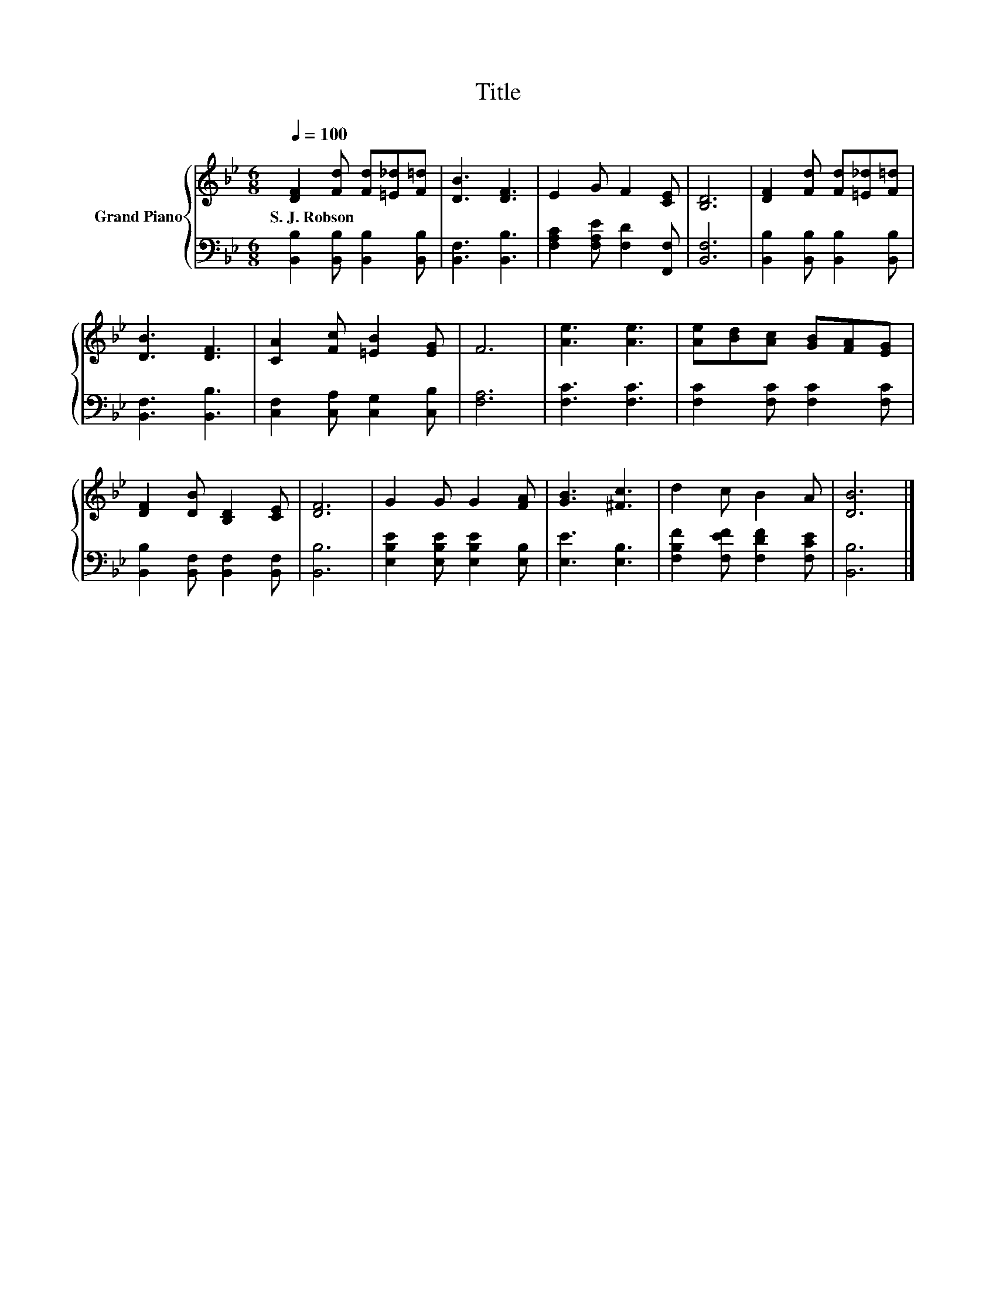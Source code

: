 X:1
T:Title
%%score { 1 | 2 }
L:1/8
Q:1/4=100
M:6/8
K:Bb
V:1 treble nm="Grand Piano"
V:2 bass 
V:1
 [DF]2 [Fd] [Fd][=E_d][F=d] | [DB]3 [DF]3 | E2 G F2 [CE] | [B,D]6 | [DF]2 [Fd] [Fd][=E_d][F=d] | %5
w: S.~J.~Robson * * * *|||||
 [DB]3 [DF]3 | [CA]2 [Fc] [=EB]2 [EG] | F6 | [Ae]3 [Ae]3 | [Ae][Bd][Ac] [GB][FA][EG] | %10
w: |||||
 [DF]2 [DB] [B,D]2 [CE] | [DF]6 | G2 G G2 [FA] | [GB]3 [^Fc]3 | d2 c B2 A | [DB]6 |] %16
w: ||||||
V:2
 [B,,B,]2 [B,,B,] [B,,B,]2 [B,,B,] | [B,,F,]3 [B,,B,]3 | [F,A,C]2 [F,A,E] [F,D]2 [F,,F,] | %3
 [B,,F,]6 | [B,,B,]2 [B,,B,] [B,,B,]2 [B,,B,] | [B,,F,]3 [B,,B,]3 | [C,F,]2 [C,A,] [C,G,]2 [C,B,] | %7
 [F,A,]6 | [F,C]3 [F,C]3 | [F,C]2 [F,C] [F,C]2 [F,C] | [B,,B,]2 [B,,F,] [B,,F,]2 [B,,F,] | %11
 [B,,B,]6 | [E,B,E]2 [E,B,E] [E,B,E]2 [E,B,] | [E,E]3 [E,B,]3 | [F,B,F]2 [F,EF] [F,DF]2 [F,CE] | %15
 [B,,B,]6 |] %16

